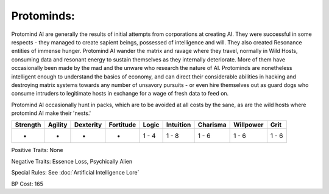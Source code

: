 Protominds:
===========
Protomind AI are generally the results of initial attempts from corporations at creating AI. They were successful in some respects - they managed to create sapient beings, possessed of intelligence and will. They also created Resonance entities of immense hunger. Protomind AI wander the matrix and ravage where they travel, normally in Wild Hosts, consuming data and resonant energy to sustain themselves as they internally deteriorate. More of them have occasionally been made by the mad and the unware who research the nature of AI. Protominds are nonetheless intelligent enough to understand the basics of economy, and can direct their considerable abilities in hacking and destroying matrix systems towards any number of unsavory pursuits - or even hire themselves out as guard dogs who consume intruders to legitimate hosts in exchange for a wage of fresh data to feed on.

Protomind AI occasionally hunt in packs, which are to be avoided at all costs by the sane, as are the wild hosts where protomind AI make their 'nests.'

+----------+---------+-----------+-----------+-------+-----------+----------+-----------+-------+
| Strength | Agility | Dexterity | Fortitude | Logic | Intuition | Charisma | Willpower | Grit  |
+==========+=========+===========+===========+=======+===========+==========+===========+=======+
| -        | -       | -         | -         | 1 - 4 | 1 - 8     | 1 - 6    | 1 - 6     | 1 - 6 |
+----------+---------+-----------+-----------+-------+-----------+----------+-----------+-------+

Positive Traits: None

Negative Traits: Essence Loss, Psychically Alien

Special Rules: See :doc:`Artificial Intelligence Lore`

BP Cost: 165
